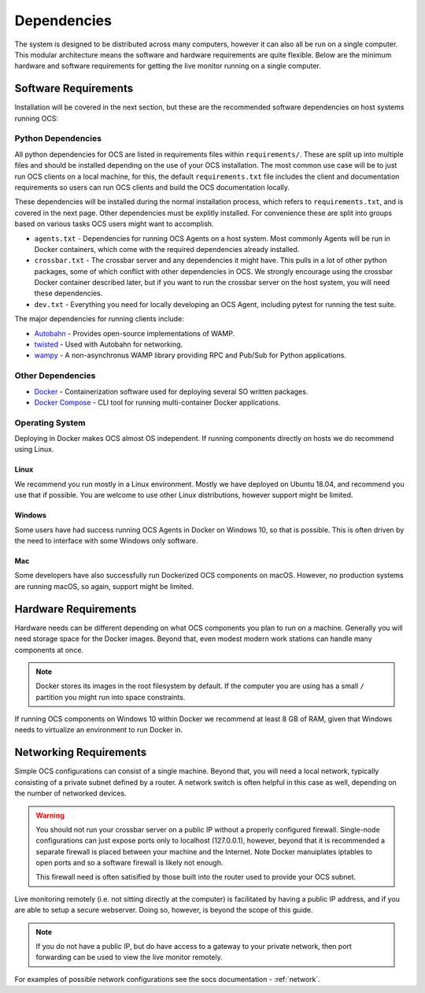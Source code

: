 .. _dependencies:

Dependencies
============

The system is designed to be distributed across many computers, however it can
also all be run on a single computer. This modular architecture means the
software and hardware requirements are quite flexible. Below are the minimum
hardware and software requirements for getting the live monitor running on a
single computer.

Software Requirements
---------------------

Installation will be covered in the next section, but these are the recommended
software dependencies on host systems running OCS:

Python Dependencies
```````````````````
All python dependencies for OCS are listed in requirements files within
``requirements/``. These are split up into multiple files and should be
installed depending on the use of your OCS installation. The most common use
case will be to just run OCS clients on a local machine, for this, the default
``requirements.txt`` file includes the client and documentation requirements so
users can run OCS clients and build the OCS documentation locally.

These dependencies will be installed during the normal installation process,
which refers to ``requirements.txt``, and is covered in the next page. Other
dependencies must be explitly installed. For convenience these are split into
groups based on various tasks OCS users might want to accomplish.

* ``agents.txt`` - Dependencies for running OCS Agents on a host system. Most
  commonly Agents will be run in Docker containers, which come with the
  required dependencies already installed.
* ``crossbar.txt`` - The crossbar server and any dependencies it might have.
  This pulls in a lot of other python packages, some of which conflict with
  other dependencies in OCS. We strongly encourage using the crossbar Docker
  container described later, but if you want to run the crossbar server on the
  host system, you will need these dependencies.
* ``dev.txt`` - Everything you need for locally developing an OCS Agent,
  including pytest for running the test suite.

The major dependencies for running clients include:

* `Autobahn`_ - Provides open-source implementations of WAMP.
* `twisted`_ - Used with Autobahn for networking.
* `wampy`_ - A non-asynchronus WAMP library providing RPC and Pub/Sub for
  Python applications.

Other Dependencies
``````````````````

* Docker_ - Containerization software used for deploying several SO written
  packages.
* `Docker Compose`_ - CLI tool for running multi-container Docker
  applications.

Operating System
````````````````
Deploying in Docker makes OCS almost OS independent. If running components
directly on hosts we do recommend using Linux.

Linux
^^^^^
We recommend you run mostly in a Linux environment. Mostly we have deployed on
Ubuntu 18.04, and recommend you use that if possible. You are welcome to use
other Linux distributions, however support might be limited.

Windows
^^^^^^^
Some users have had success running OCS Agents in Docker on Windows 10, so that
is possible. This is often driven by the need to interface with some Windows
only software.

Mac
^^^
Some developers have also successfully run Dockerized OCS components on macOS.
However, no production systems are running macOS, so again, support might be
limited.

Hardware Requirements
---------------------

Hardware needs can be different depending on what OCS components you plan to
run on a machine. Generally you will need storage space for the Docker images.
Beyond that, even modest modern work stations can handle many components at
once.

.. note::

    Docker stores its images in the root filesystem by default. If the computer
    you are using has a small ``/`` partition you might run into space
    constraints.

If running OCS components on Windows 10 within Docker we recommend at least 8
GB of RAM, given that Windows needs to virtualize an environment to run Docker
in.

Networking Requirements
-----------------------

Simple OCS configurations can consist of a single machine. Beyond that, you
will need a local network, typically consisting of a private subnet defined by
a router. A network switch is often helpful in this case as well, depending on
the number of networked devices.

.. warning::
    You should not run your crossbar server on a public IP without a properly
    configured firewall. Single-node configurations can just expose ports only to
    localhost (127.0.0.1), however, beyond that it is recommended a separate
    firewall is placed between your machine and the Internet. Note Docker
    manuiplates iptables to open ports and so a software firewall is likely not
    enough.

    This firewall need is often satisified by those built into the router used
    to provide your OCS subnet.

Live monitoring remotely (i.e. not sitting directly at the computer) is
facilitated by having a public IP address, and if you are able to setup a
secure webserver. Doing so, however, is beyond the scope of this guide.

.. note::
    If you do not have a public IP, but do have access to a gateway to
    your private network, then port forwarding can be used to view the live monitor
    remotely.

For examples of possible network configurations see the socs documentation -
:ref:`network`.

.. _Docker: https://docs.docker.com/v17.09/engine/installation/linux/docker-ce/ubuntu/
.. _Docker Compose: https://docs.docker.com/compose/install/
.. _crossbar.io: https://crossbar.io/
.. _Autobahn: https://crossbar.io/autobahn/
.. _twisted: https://twistedmatrix.com/trac/
.. _wampy: https://github.com/noisyboiler/wampy
